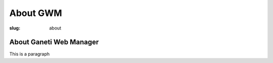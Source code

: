 About GWM
########################

:slug: about

About Ganeti Web Manager
------------------------

This is a paragraph
